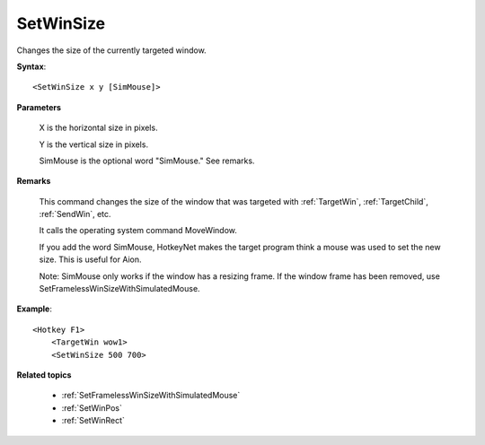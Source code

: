 .. _SetWinSize:

SetWinSize
==============================================================================
Changes the size of the currently targeted window.

**Syntax**::

    <SetWinSize x y [SimMouse]>

**Parameters**

    X is the horizontal size in pixels.

    Y is the vertical size in pixels.

    SimMouse is the optional word "SimMouse." See remarks.

**Remarks**

    This command changes the size of the window that was targeted with :ref:`TargetWin`, :ref:`TargetChild`, :ref:`SendWin`, etc.

    It calls the operating system command MoveWindow.

    If you add the word SimMouse, HotkeyNet makes the target program think a mouse was used to set the new size. This is useful for Aion.

    Note: SimMouse only works if the window has a resizing frame. If the window frame has been removed, use SetFramelessWinSizeWithSimulatedMouse.

**Example**::

    <Hotkey F1>
        <TargetWin wow1>
        <SetWinSize 500 700>

**Related topics**

    - :ref:`SetFramelessWinSizeWithSimulatedMouse`
    - :ref:`SetWinPos`
    - :ref:`SetWinRect`

